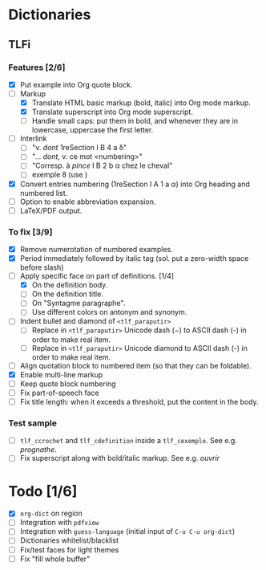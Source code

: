 


* Dictionaries
** TLFi
*** Features [2/6]
- [X] Put example into Org quote block.
- [-] Markup
  - [X] Translate HTML basic markup (bold, italic) into Org mode markup.
  - [X] Translate superscript into Org mode superscript.
  - [ ] Handle small caps: put them in bold, and whenever they are in lowercase, uppercase the first letter.
- [ ] Interlink
  - [ ] "v. /dont/ 1reSection I B 4 a δ"
  - [ ] "... /dont/, v. ce mot <numbering>"
  - [ ] "Corresp. à ​/pince/​ I B 2 b α chez le cheval"
  - [ ] exemple 8 (use <<anchor>>)
- [X] Convert entries numbering (1reSection I A 1 a α) into Org heading and numbered list.
- [ ] Option to enable abbreviation expansion.
- [ ] LaTeX/PDF output.
*** To fix [3/9]
- [X] Remove numerotation of numbered examples.
- [X] Period immediately followed by italic tag (sol. put a zero-width space before slash)
- [-] Apply specific face on part of definitions. [1/4]
  - [X] On the definition body.
  - [ ] On the definition title.
  - [ ] On "Syntagme paragraphe".
  - [ ] Use different colors on antonym and synonym.
- [ ] Indent bullet and diamond of =<tlf_paraputir>=
  - [ ] Replace in =<tlf_paraputir>= Unicode dash (−) to ASCII dash (-) in order to
    make real item.
  - [ ] Replace in =<tlf_paraputir>= Unicode diamond to ASCII dash (-) in order to
    make real item.
- [ ] Align quotation block to numbered item (so that they can be foldable).
- [X] Enable multi-line markup
- [ ] Keep quote block numbering
- [ ] Fix part-of-speech face
- [ ] Fix title length: when it exceeds a threshold, put the content in the body.
*** Test sample
- [ ] =tlf_ccrochet= and =tlf_cdefinition= inside a =tlf_cexemple=. See e.g. /prognathe/.
- [ ] Fix superscript along with bold/italic markup. See e.g. /ouvrir/

* Todo [1/6]
- [X] =org-dict= on region
- [ ] Integration with =pdfview=
- [ ] Integration with =guess-language= (initial input of =C-u C-u org-dict=)
- [ ] Dictionaries whitelist/blacklist
- [ ] Fix/test faces for light themes
- [ ] Fix "fill whole buffer"
